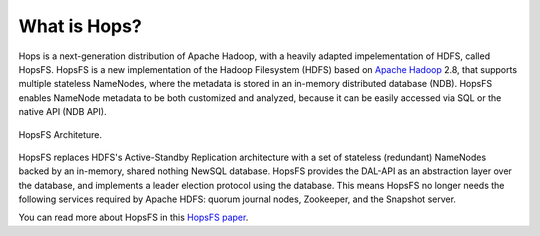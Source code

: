 ===========================
What is Hops?
===========================


Hops is a next-generation distribution of Apache Hadoop, with a heavily adapted impelementation of HDFS, called HopsFS.
HopsFS is a new implementation of the Hadoop Filesystem (HDFS) based on `Apache Hadoop`_ 2.8, that supports multiple stateless NameNodes, where the metadata is stored in an in-memory distributed database (NDB). HopsFS enables NameNode metadata to be both customized and analyzed, because it can be easily accessed via SQL or the native API (NDB API).

.. figure:: ../../imgs/hopsfs-arch.png
   :alt: HopsFS Architecture
   :scale: 100
   :figclass: align-center

   HopsFS Architeture.

HopsFS replaces HDFS's Active-Standby Replication architecture with a set of stateless (redundant) NameNodes backed by an in-memory, shared nothing NewSQL database. HopsFS provides the DAL-API as an abstraction layer over the database, and implements a leader election protocol using the database. This means HopsFS no longer needs the following services required by Apache HDFS: quorum journal nodes, Zookeeper, and the Snapshot server.

.. _Apache Hadoop: http://hadoop.apache.org/releases.html


You can read more about HopsFS in this `HopsFS paper`_.

.. _HopsFS paper: https://www.usenix.org/conference/fast17/technical-sessions/presentation/niazi

